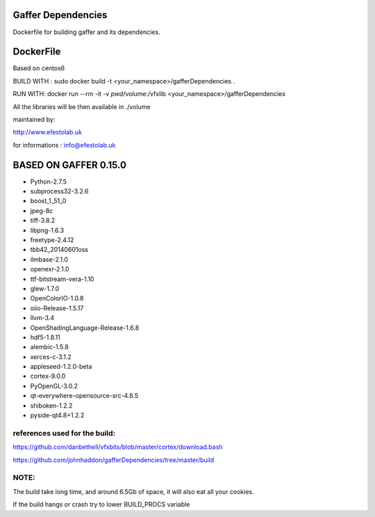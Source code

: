 Gaffer Dependencies
===================

Dockerfile for building gaffer and its dependencies.

DockerFile
==========

Based on centos6

BUILD WITH : sudo docker build -t <your_namespace>/gafferDependencies .

RUN WITH: docker run --rm -it -v `pwd`/volume:/vfxlib <your_namespace>/gafferDependencies

All the libraries will be then available in ./volume

maintained by:

http://www.efestolab.uk

for informations : info@efestolab.uk

BASED ON GAFFER 0.15.0
======================

* Python-2.7.5
* subprocess32-3.2.6
* boost_1_51_0
* jpeg-8c
* tiff-3.8.2
* libpng-1.6.3
* freetype-2.4.12
* tbb42_20140601oss
* ilmbase-2.1.0
* openexr-2.1.0
* ttf-bitstream-vera-1.10
* glew-1.7.0
* OpenColorIO-1.0.8
* oiio-Release-1.5.17
* llvm-3.4
* OpenShadingLanguage-Release-1.6.8
* hdf5-1.8.11
* alembic-1.5.8
* xerces-c-3.1.2
* appleseed-1.2.0-beta
* cortex-9.0.0
* PyOpenGL-3.0.2
* qt-everywhere-opensource-src-4.8.5
* shiboken-1.2.2
* pyside-qt4.8+1.2.2

references used for the build:
------------------------------
https://github.com/danbethell/vfxbits/blob/master/cortex/download.bash

https://github.com/johnhaddon/gafferDependencies/tree/master/build

NOTE:
-----
The build take long time, and around 6.5Gb of space, it will also eat all your cookies.

If the build hangs or crash try to lower BUILD_PROCS variable
